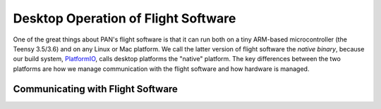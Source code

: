 ====================================
Desktop Operation of Flight Software
====================================

One of the great things about PAN's flight software is that it can run both on a tiny ARM-based microcontroller
(the Teensy 3.5/3.6) and on any Linux or Mac platform. We call the latter version of flight software the
`native binary`, because our build system, `PlatformIO <http://platformio.org>`_, calls desktop platforms
the "native" platform. The key differences between the two platforms are how we manage communication with
the flight software and how hardware is managed.

Communicating with Flight Software
==================================

